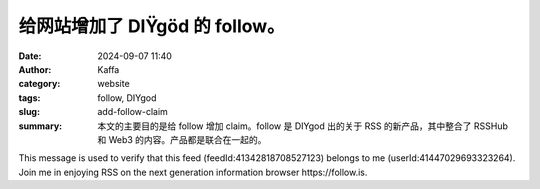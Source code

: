 给网站增加了 DIŸgöd 的 follow。
##################################################

:date: 2024-09-07 11:40
:author: Kaffa
:category: website
:tags: follow, DIYgod
:slug: add-follow-claim
:summary: 本文的主要目的是给 follow 增加 claim。follow 是 DIYgod 出的关于 RSS 的新产品，其中整合了 RSSHub 和 Web3 的内容。产品都是联合在一起的。

This message is used to verify that this feed (feedId:41342818708527123) belongs to me (userId:41447029693323264). Join me in enjoying RSS on the next generation information browser https://follow.is.